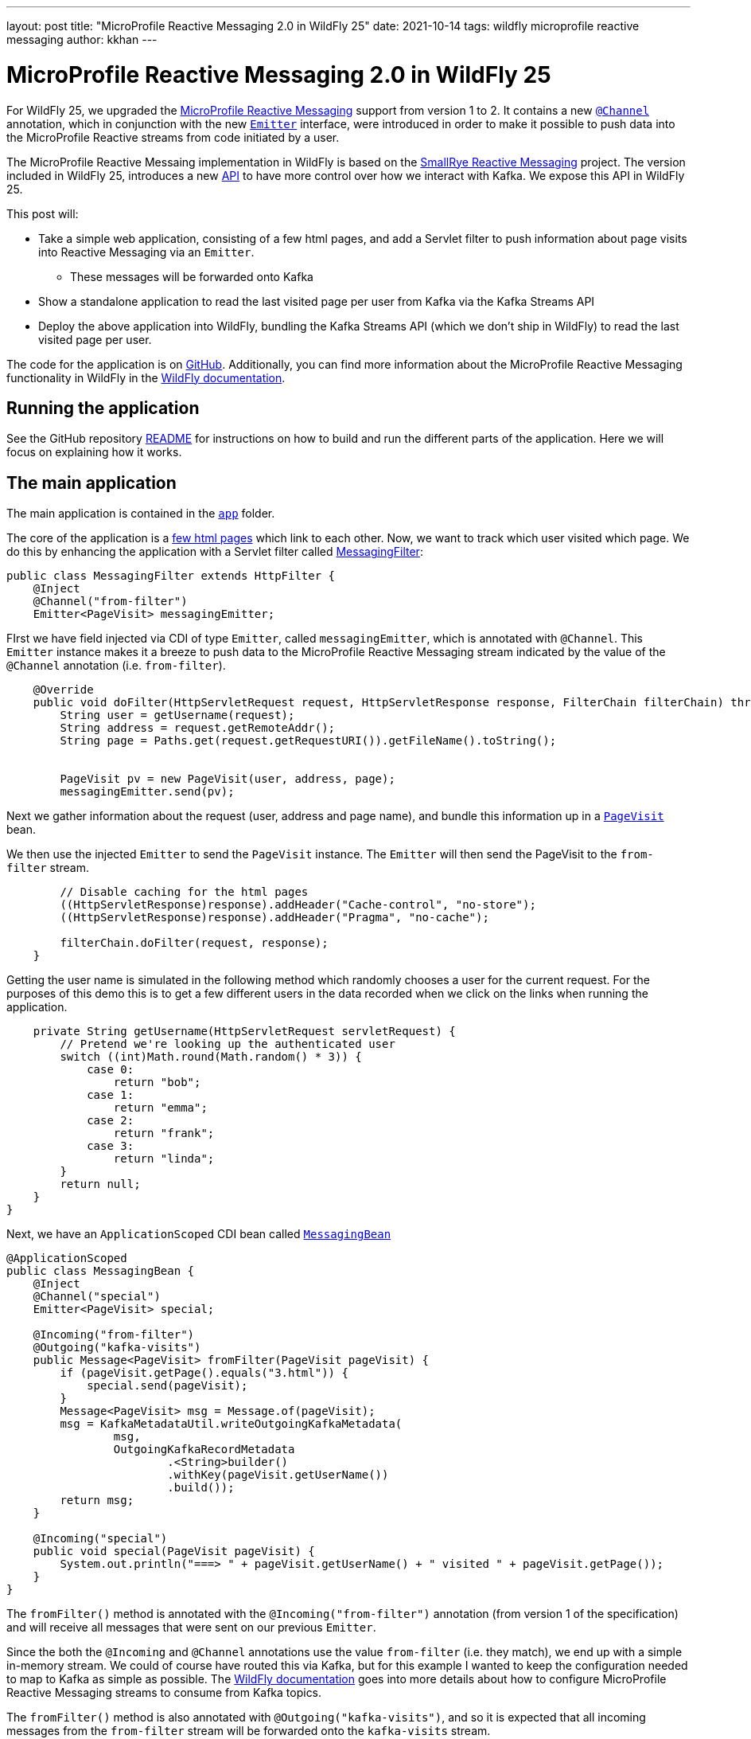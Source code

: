 ---
layout: post
title:  "MicroProfile Reactive Messaging 2.0 in WildFly 25"
date:   2021-10-14
tags:   wildfly microprofile reactive messaging
author: kkhan
---

= MicroProfile Reactive Messaging 2.0 in WildFly 25

For WildFly 25, we upgraded the https://github.com/eclipse/microprofile-reactive-messaging[MicroProfile Reactive Messaging] support from version 1 to 2. It contains a new https://github.com/eclipse/microprofile-reactive-messaging/blob/2.0/api/src/main/java/org/eclipse/microprofile/reactive/messaging/Channel.java[`@Channel`] annotation, which in conjunction with the new https://github.com/eclipse/microprofile-reactive-messaging/blob/2.0/api/src/main/java/org/eclipse/microprofile/reactive/messaging/Emitter.java[`Emitter`] interface, were introduced in order to make it possible to push data into the MicroProfile Reactive streams from code initiated by a user.

The MicroProfile Reactive Messaing implementation in WildFly is based on the https://github.com/smallrye/smallrye-reactive-messaging[SmallRye Reactive Messaging] project. The version included in WildFly 25, introduces a new https://github.com/smallrye/smallrye-reactive-messaging/blob/3.10.0/smallrye-reactive-messaging-kafka-api[API] to have more control over how we interact with Kafka. We expose this API in WildFly 25.

This post will:

* Take a simple web application, consisting of a few html pages, and add a Servlet filter to push information about page visits into Reactive Messaging via an `Emitter`.
** These messages will be forwarded onto Kafka
* Show a standalone application to read the last visited page per user from Kafka via the Kafka Streams API
* Deploy the above application into WildFly, bundling the Kafka Streams API (which we don't ship in WildFly) to read the last visited page per user.

The code for the application is on https://github.com/kabir/blog-reactive-messaging-2.0[GitHub]. Additionally, you can find more information about the MicroProfile Reactive Messaging functionality in WildFly in the https://docs.wildfly.org/25/Admin_Guide.html#MicroProfile_Reactive_Messaging_SmallRye[WildFly documentation].

== Running the application

See the GitHub repository https://github.com/kabir/blog-reactive-messaging-2.0/blob/master/README.md[README] for instructions on how to build and run the different parts of the application. Here we will focus on explaining how it works.

== The main application

The main application is contained in the https://github.com/kabir/blog-reactive-messaging-2.0/tree/master/app[`app`] folder.

The core of the application is a https://github.com/kabir/blog-reactive-messaging-2.0/tree/master/app/src/main/webapp[few html pages] which link to each other. Now, we want to track which user visited which page. We do this by enhancing the application with a Servlet filter called https://github.com/kabir/blog-reactive-messaging-2.0/blob/master/app/src/main/java/org/wildfly/blog/reactive/messaging/user/api/MessagingFilter.java[MessagingFilter]:

[source, java]
----
public class MessagingFilter extends HttpFilter {
    @Inject
    @Channel("from-filter")
    Emitter<PageVisit> messagingEmitter;
----
FIrst we have field injected via CDI of type `Emitter`, called `messagingEmitter`, which is annotated with `@Channel`. This `Emitter` instance makes it a breeze to push data to the MicroProfile Reactive Messaging stream indicated by the value of the `@Channel` annotation (i.e. `from-filter`).
[source, java]
----

    @Override
    public void doFilter(HttpServletRequest request, HttpServletResponse response, FilterChain filterChain) throws IOException, ServletException {
        String user = getUsername(request);
        String address = request.getRemoteAddr();
        String page = Paths.get(request.getRequestURI()).getFileName().toString();


        PageVisit pv = new PageVisit(user, address, page);
        messagingEmitter.send(pv);
----
Next we gather information about the request (user, address and page name), and bundle this information up in a https://github.com/kabir/blog-reactive-messaging-2.0/blob/master/common/src/main/java/org/wildfly/blog/reactive/messaging/common/PageVisit.java[`PageVisit`] bean.

We then use the injected `Emitter` to send the `PageVisit` instance. The `Emitter` will then send the PageVisit to the `from-filter` stream.
[source, java]
----
        // Disable caching for the html pages
        ((HttpServletResponse)response).addHeader("Cache-control", "no-store");
        ((HttpServletResponse)response).addHeader("Pragma", "no-cache");

        filterChain.doFilter(request, response);
    }
----
Getting the user name is simulated in the following method which randomly chooses a user for the current request. For the purposes of this demo this is to get a few different users in the data recorded when we click on the links when running the application.
[source, java]
----

    private String getUsername(HttpServletRequest servletRequest) {
        // Pretend we're looking up the authenticated user
        switch ((int)Math.round(Math.random() * 3)) {
            case 0:
                return "bob";
            case 1:
                return "emma";
            case 2:
                return "frank";
            case 3:
                return "linda";
        }
        return null;
    }
}
----

Next, we have an `ApplicationScoped` CDI bean called https://github.com/kabir/blog-reactive-messaging-2.0/blob/master/app/src/main/java/org/wildfly/blog/reactive/messaging/user/api/MessagingBean.java[`MessagingBean`]

[source, java]
----
@ApplicationScoped
public class MessagingBean {
    @Inject
    @Channel("special")
    Emitter<PageVisit> special;

    @Incoming("from-filter")
    @Outgoing("kafka-visits")
    public Message<PageVisit> fromFilter(PageVisit pageVisit) {
        if (pageVisit.getPage().equals("3.html")) {
            special.send(pageVisit);
        }
        Message<PageVisit> msg = Message.of(pageVisit);
        msg = KafkaMetadataUtil.writeOutgoingKafkaMetadata(
                msg,
                OutgoingKafkaRecordMetadata
                        .<String>builder()
                        .withKey(pageVisit.getUserName())
                        .build());
        return msg;
    }

    @Incoming("special")
    public void special(PageVisit pageVisit) {
        System.out.println("===> " + pageVisit.getUserName() + " visited " + pageVisit.getPage());
    }
}
----
The `fromFilter()` method is annotated with the `@Incoming("from-filter")` annotation (from version 1 of the specification) and will receive all messages that were sent on our previous `Emitter`.

Since the both the  `@Incoming` and `@Channel` annotations use the value `from-filter` (i.e. they match), we end up with a simple in-memory stream. We could of course have routed this via Kafka, but for this example I wanted to keep the configuration needed to map to Kafka as simple as possible. The https://docs.wildfly.org/25/Admin_Guide.html#MicroProfile_Reactive_Messaging_SmallRye[WildFly documentation] goes into more details about how to configure MicroProfile Reactive Messaging streams to consume from Kafka topics.

The `fromFilter()` method is also annotated with `@Outgoing("kafka-visits")`, and so it is expected that all incoming messages from the `from-filter` stream will be forwarded onto the `kafka-visits` stream.

The `kafka-visits` stream is backed by Kafka (we will see how to map this stream onto a Kafka topic in a second). In this case we decide that we want messages sent on this topic to have a Kafka key, so we:

* Wrap the incoming `PageVisit` object in a `Message` object, which comes from the MicroProfile Reactive Messaging specification.
* We then create an https://github.com/smallrye/smallrye-reactive-messaging/blob/3.10.0/smallrye-reactive-messaging-kafka-api/src/main/java/io/smallrye/reactive/messaging/kafka/api/OutgoingKafkaRecordMetadata.java[`OutgoingKafkaRecordMetadata`] instance, where we set the key of the record to be the user. We add this metadata to the message by calling https://github.com/smallrye/smallrye-reactive-messaging/blob/3.10.0/smallrye-reactive-messaging-kafka-api/src/main/java/io/smallrye/reactive/messaging/kafka/api/KafkaMetadataUtil.java#L34[`KafkaMetadataUtil.writeOutgoingKafkaMetadata()`]. The mentioned classes come from the new https://github.com/smallrye/smallrye-reactive-messaging/tree/main/smallrye-reactive-messaging-kafka-api[SmallRye Kafka API].
* Finally we return the massaged `Message` containing our received `PageVisit` instance, which will forward it to the `kafka-visits` stream.

Another thing going on in this example, is that we're using an injected `Emitter` to 'fork' the sending of the received data to an additional location. In `fromFilter()`, if the page `3.html` was visited, we will also send the received `PageVisit` via the injected `Emitter`. This in turn will send the `PageVisit` instance on the `special` stream indicated in its `@Channel` annotation.

The `special()` method, annotated with `@Incoming(`special`) receives messages from the `special` stream (i.e. the ones sent via the `Emitter`).

When running the application, and clicking on the `3` link, you should see output in the server logs. Additionally, every click on any link will show up in the Kafka consumer logs mentioned in the example https://github.com/kabir/blog-reactive-messaging-2.0/blob/master/README.md[README]. So, in addition to being able to easily send data from user-initiated code, `Emitter` is useful for 'forking' streams, so you can send data to more than one location. This functionality was not present in version 1 of the specification.

To map the `kafka-visits` stream to a Kafka topic we do the configuration in https://github.com/kabir/blog-reactive-messaging-2.0/blob/master/app/src/main/webapp/META-INF/microprofile-config.properties[microprofile-config.properties]:
[source, properties]
----
mp.messaging.connector.smallrye-kafka.bootstrap.servers=localhost:9092

mp.messaging.outgoing.kafka-visits.connector=smallrye-kafka
mp.messaging.outgoing.kafka-visits.topic=page-visits
mp.messaging.outgoing.kafka-visits.value.serializer=org.wildfly.blog.reactive.messaging.common.PageVisitsSerializer
----

This points the mapping towards `localhost:9092` to connect to Kafka, maps the `kafka-visits` stream to the  `page-visits` kafka topic, and specifies https://github.com/kabir/blog-reactive-messaging-2.0/blob/master/common/src/main/java/org/wildfly/blog/reactive/messaging/common/PageVisitsSerializer.java[PageVisitsSerializer] to be used to serialize the `PageVisit` instances that we send to Kafka. The https://docs.wildfly.org/25/Admin_Guide.html#MicroProfile_Reactive_Messaging_SmallRye[WildFly documentation] contains more detailed information about this configuration.

If you deploy the application into WildFly, as outlined in the example https://github.com/kabir/blog-reactive-messaging-2.0/blob/master/README.md#deploy-the-microprofile-reactive-messaging-application[README], and you performed the optional step of connecting a Kafka consumer, you should see the output similar to this in the Kafka consumer terminal as you click the links in the application hosted at http://localhost:8080/app/:

----
frank	127.0.0.1app
emma	127.0.0.13.html
frank	127.0.0.11.html
linda	127.0.0.13.html
frank	127.0.0.11.html
emma	127.0.0.12.html
frank	127.0.0.13.html
----
When you visit `3.html`, there will be additional output from the `special()` method in WildFly's server.log
----
===> emma visited 3.html
===> linda visited 3.html
===> frank visited 3.html
----

== Reading data from Kafka in a standalone application
While it is nice to be able to send (and receive, although not shown in this example) messages via Kafka, we may want to query the data in Kafka later.

The code for the command line application to query data from Kafka is contained in the https://github.com/kabir/blog-reactive-messaging-2.0/tree/master/streams[`streams`] folder. It contains a very simple (I am a beginner at this part) application to get the most recent page visits per user. It uses the https://kafka.apache.org/documentation/streams/[Kafka Streams] API to interact with Kafka.

The https://github.com/kabir/blog-reactive-messaging-2.0/blob/master/streams/src/main/java/org/wildfly/blog/kafka/streams/Main.java[`Main`] class calls through to a more interesting `DataStoreWrapper` class.

[source, java]
----

    public static void main(String[] args) throws Exception {
        try (DataStoreWrapper dsw = new DataStoreWrapper()) {
            dsw.init();
            Map<String, String> lastPagesByUser = Collections.emptyMap();
            try {
                dsw.readLastVisitedPageByUsers();
            } catch (InvalidStateStoreException e) {
            }
            if (lastPagesByUser.size() == 0) {
                // It seems that although the stream is reported as RUNNING
                // in dsw.init() it still needs some time to settle. Until that
                // happens there is no data or we get InvalidStateStoreException
                Thread.sleep(4000);
                lastPagesByUser = dsw.readLastVisitedPageByUsers();
            }
            System.out.println("Last pages visited:\n" + lastPagesByUser);
        }
    }
}
----
NOTE: There is some error handling here. In case you get no entries, or if you get `InvalidStateStoreException`, try increasing the timeout in the sleep.

Looking at the https://github.com/kabir/blog-reactive-messaging-2.0/blob/master/streams/src/main/java/org/wildfly/blog/kafka/streams/DataStoreWrapper.java[DataStoreWrapper] class, the first thing to note is that it is 'CDI ready'. Although this section will run it as a standalone application where CDI is not relevant, we will reuse this class later in an application deployed in WildFly.

[source, java]
----
@ApplicationScoped
public class DataStoreWrapper implements Closeable {
    private volatile KafkaStreams streams;
----
We will initialise this streams instance in the `init()` method below.
[source, java]
----

    @Inject
    private ConfigSupplier configSupplier = new ConfigSupplier() {
        @Override
        public String getBootstrapServers() {
            return "localhost:9092";
        }

        @Override
        public String getTopicName() {
            return "page-visits";
        }
    };
----
The `configSupplier` field is inititalised to an implementation of https://github.com/kabir/blog-reactive-messaging-2.0/blob/master/streams/src/main/java/org/wildfly/blog/kafka/streams/ConfigSupplier.java[`ConfigSupplier`] which hard codes the values of the Kafka bootstrap servers, and the topic name. When deploying this into WildFly later we will use MicroProfile Config to set these values to avoid hard coding them.
[source, java]
----

    DataStoreWrapper() {
    }
----
Next, we will take a look at the `init()` method where we set up the ability to query the stream.
[source, java]
----
    @PostConstruct
    void init() {
        try {

            Properties props = new Properties();
            props.put(StreamsConfig.APPLICATION_ID_CONFIG, "streams-pipe");
            props.put(StreamsConfig.BOOTSTRAP_SERVERS_CONFIG, configSupplier.getBootstrapServers());
            props.putIfAbsent(StreamsConfig.CACHE_MAX_BYTES_BUFFERING_CONFIG, 0);
            props.putIfAbsent(StreamsConfig.DEFAULT_KEY_SERDE_CLASS_CONFIG, Serdes.String().getClass().getName());
            props.putIfAbsent(StreamsConfig.DEFAULT_VALUE_SERDE_CLASS_CONFIG, PageVisitSerde.class.getName());
            // For this we want to read all the data
            props.putIfAbsent(ConsumerConfig.AUTO_OFFSET_RESET_CONFIG, "earliest");
----
The above sets configuration properties to connect to kafka, and sets https://kafka.apache.org/28/javadoc/org/apache/kafka/common/serialization/Serde.html[`Serde`]s for (de)serializing the Kafka record keys and values. The class https://github.com/kabir/blog-reactive-messaging-2.0/blob/master/streams/src/main/java/org/wildfly/blog/kafka/streams/PageVisitSerde.java[`PageVisitSerde`] is used to (de)serialise our https://github.com/kabir/blog-reactive-messaging-2.0/blob/master/common/src/main/java/org/wildfly/blog/reactive/messaging/common/PageVisit.java[`PageVisit`] class from earlier.

We also specify that we want all the data stored on this topic.
[source, java]
----

            final StreamsBuilder builder = new StreamsBuilder();
            KeyValueBytesStoreSupplier stateStore = Stores.inMemoryKeyValueStore("test-store");
            KTable<String, PageVisit> source = builder.table(
                    configSupplier.getTopicName(),
                    Materialized.<String, PageVisit>as(stateStore)
                            .withKeySerde(Serdes.String())
                            .withValueSerde(new PageVisitSerde()));
            final Topology topology = builder.build();
            this.streams = new KafkaStreams(topology, props);
----
Now we create a https://kafka.apache.org/28/javadoc/org/apache/kafka/streams/kstream/KTable.html[`KTable`] associated with the Kafka topic, and create a https://kafka.apache.org/28/javadoc/org/apache/kafka/streams/processor/StateStore.html[`StateStore`] from that. In this case since we are using the Kafka record key (above we used the user for this when sending to Kafka) as the `KTable` key, we will get one entry (the latest) for each user. Note this is a very simple example, and not an in-depth exploration of the Kafka Streams API, so of course more advanced views on the stored data are possible!
[source, java]
----
            final CountDownLatch startLatch = new CountDownLatch(1);
            final AtomicReference<KafkaStreams.State> state = new AtomicReference<>();
            streams.setStateListener((newState, oldState) -> {
                state.set(newState);
                switch (newState) {
                    case RUNNING:
                    case ERROR:
                    case PENDING_SHUTDOWN:
                        startLatch.countDown();
                }
            });
            this.streams.start();
            startLatch.await(10, TimeUnit.SECONDS);
            System.out.println("Stream started");

            if (state.get() != KafkaStreams.State.RUNNING) {
                throw new IllegalStateException();
            }
----
Finally, we start the stream and wait for it to start.
[source, java]
----
        } catch (Exception e) {
            if (this.streams != null) {
                this.streams.close();
            }
            throw new RuntimeException(e);
        }
    }

----
The `readLastVisitedPageByUsers()` method uses the `StateStore` we set up earlier and returns all the found entries:
[source, java]
----

    public Map<String, String> readLastVisitedPageByUsers() {
        StoreQueryParameters<ReadOnlyKeyValueStore<String, PageVisit>> sqp = StoreQueryParameters.fromNameAndType("test-store", QueryableStoreTypes.keyValueStore());
        final ReadOnlyKeyValueStore<String, PageVisit> store = this.streams.store(sqp);

        Map<String, String> lastPageByUser = new HashMap<>();
        KeyValueIterator<String, PageVisit> it = store.all();
        it.forEachRemaining(keyValue -> lastPageByUser.put(keyValue.key, keyValue.value.getPage()));
        return lastPageByUser;
    }

    @PreDestroy
    public void close() {
        this.streams.close();
    }

}
----
If you run the application, following the instructions in the example https://github.com/kabir/blog-reactive-messaging-2.0/blob/master/README.md#read-data-from-kafka-standalone[README], you should see output like this:
[source, java]
----
Stream started
Last pages visited:
{frank=3.html, emma=2.html, linda=3.html}
----
As already mentioned, this will be the latest page visited for each user.

== Reading data from Kafka in a WildFly application
WildFly does not ship with the Kafka Streams API, but we can still deploy the application above into WildFly with some adjustments in how we package it. The example https://github.com/kabir/blog-reactive-messaging-2.0/blob/master/README.md#read-data-from-kafka-in-wildfly[README] contains more details, but in a nutshell we:

* Include the Kafka Streams API jar in our deployment
* Make sure we don't include all the Kafka Streams API jar's transitive dependencies in our deployment since they already exist in WildFly.
* Modify the deployment's META-INF/MANIFEST.MF to set up a dependency on the `org.apache.kafka.client` JBoss Module. This module contains the Kafka client jar, which is needed by the Kafka Streams API.

In our standalone application, we hardcoded the bootstrap servers and the topic name. When deploying to WildFly we would like to avoid recompiling the application if, say, Kafka moves somewhere else, so we specify this information in https://github.com/kabir/blog-reactive-messaging-2.0/blob/master/streams-app/src/main/webapp/META-INF/microprofile-config.properties[microprofile-config.properties]:
[source, properties]
----
kafka.bootstrap.servers=localhost:9092
kafka.topic=page-visits
----
We then create an implementation of the https://github.com/kabir/blog-reactive-messaging-2.0/blob/master/streams/src/main/java/org/wildfly/blog/kafka/streams/ConfigSupplier.java[`ConfigSupplier`] interface in https://github.com/kabir/blog-reactive-messaging-2.0/blob/master/streams-app/src/main/java/org/wildfly/blog/kafka/streams/app/MpConfigConfigSupplier.java[`MpConfigConfigSupplier`]. This is an `ApplicationScoped` CDI bean which gets injected with the MicroProfile Config containing the properties from the `microprofile-config.properties` file:
[source, java]
----
@ApplicationScoped
public class MpConfigConfigSupplier implements ConfigSupplier {
    @Inject
    Config config;

    @Override
    public String getBootstrapServers() {
        return config.getValue("kafka.bootstrap.servers", String.class);
    }

    @Override
    public String getTopicName() {
        return config.getValue("kafka.topic", String.class);
    }
}
----
Our https://github.com/kabir/blog-reactive-messaging-2.0/blob/master/streams/src/main/java/org/wildfly/blog/kafka/streams/DataStoreWrapper.java[DataStoreWrapper] class from earlier is a CDI bean, and so our `MpConfigConfigSupplier` will get injected into its `configSupplier` field, overwriting the default implementation that was used in the standalone application case:
[source, java]
----
@ApplicationScoped
public class DataStoreWrapper implements Closeable {
    private volatile KafkaStreams streams;

    @Inject
    private ConfigSupplier configSupplier = new ConfigSupplier() {
        // -- SNIP --
        // This implementation gets replaced by the injected MpConfigConfigSupplier
----

In order to be able to call this from a client, we add a simple https://github.com/kabir/blog-reactive-messaging-2.0/blob/master/streams-app/src/main/java/org/wildfly/blog/kafka/streams/app/StreamsEndpoint.java[REST endpoint]:
[source, java]
----
@Path("/")
@Produces(MediaType.APPLICATION_JSON)
public class StreamsEndpoint {
    @Inject
    DataStoreWrapper wrapper;

    @GET
    @Path("/last-visited")
    public Map<String, String> getLastVisited() {
        return wrapper.readLastVisitedPageByUsers();
    }
}
----
This simply delegates to our `DataStoreWrapper`.

If you deploy the application as outlined in the example https://github.com/kabir/blog-reactive-messaging-2.0/blob/master/README.md#read-data-from-kafka-in-wildfly[README], and visit http://localhost:8080/streams/last-visited you should see output like:
----
{"frank":"3.html","emma":"2.html","linda":"3.html"}
----

== Conclusion
We have seen how to leverage the new Emitter in MicroProfile Reactive Messaging 2 to push data to MicroProfile Reactive Messaging Streams, and how to send data to Kafka. We also used the new Kafka User API to set the Kafka record key in the data sent to Kafka.

Although we did not receive data from Kafka in this example, we leveraged the Kafka Streams API to read the data we stored in Kafka in a standalone application as well as in an application deployed to WildFly.

== References
The https://docs.wildfly.org/25/Admin_Guide.html#MicroProfile_Reactive_Messaging_SmallRye[WildFly documentation] contains more information on the various configuration options for using MicroProfile Reactive Messaging with Kafka in WildFly.

Also, the https://smallrye.io/smallrye-reactive-messaging/smallrye-reactive-messaging/3.1/kafka/kafka.html[SmallRye Reactive Messaging Kafka Connector documentation] contains a fuller reference of configuration options for Kafka, as well as more information about MicroProfile Reactive Messaging in general.

Finally, the MicroProfile Reactive Messaging specification can be found in the https://github.com/eclipse/microprofile-reactive-messaging[eclipse/microprofile-reactive-messaging] GitHub project.